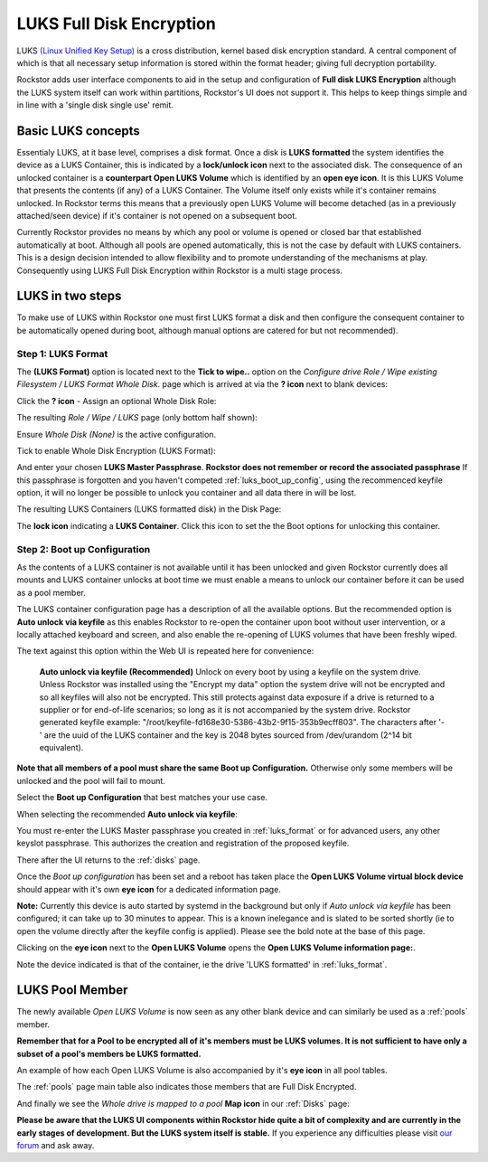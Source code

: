 .. _luks:

LUKS Full Disk Encryption
=========================

LUKS `(Linux Unified Key Setup) <https://gitlab.com/philipg/cryptsetup/blob/master/README.md>`_
is a cross distribution, kernel based disk encryption standard. A central
component of which is that all necessary setup information is stored within
the format header; giving full decryption portability.

Rockstor adds user interface components to aid in the setup and configuration
of **Full disk LUKS Encryption** although the LUKS system itself can work
within partitions, Rockstor's UI does not support it. This helps to keep things
simple and in line with a 'single disk single use' remit.

.. _basic_luks_concepts:

Basic LUKS concepts
-------------------

Essentialy LUKS, at it base level, comprises a disk format. Once a disk is
**LUKS formatted** the system identifies the device as a LUKS Container, this
is indicated by a **lock/unlock icon** next to the associated disk. The
consequence of an unlocked container is a **counterpart Open LUKS Volume**
which is identified by an **open eye icon**. It is
this LUKS Volume that presents the contents (if any) of a LUKS Container.
The Volume itself only exists while it's container remains unlocked. In
Rockstor terms this means that a previously open LUKS Volume will become
detached (as in a previously attached/seen device) if it's container is not
opened on a subsequent boot.

Currently Rockstor provides no means by which any pool or volume is opened
or closed bar that established automatically at boot. Although all pools are
opened automatically, this is not the case by default with LUKS containers.
This is a design decision intended to allow flexibility and to promote
understanding of the mechanisms at play. Consequently using LUKS Full Disk
Encryption within Rockstor is a multi stage process.

.. _luks_in_two_steps:

LUKS in two steps
-----------------

To make use of LUKS within Rockstor one must first LUKS format a disk and then
configure the consequent container to be automatically opened during boot,
although manual options are catered for but not recommended).

.. _luks_format:

Step 1: LUKS Format
^^^^^^^^^^^^^^^^^^^

The **(LUKS Format)** option is located next to the **Tick to wipe..** option
on the *Configure drive Role / Wipe existing Filesystem / LUKS Format Whole
Disk.* page which is arrived at via the **? icon** next to blank devices:

Click the **? icon** - Assign an optional Whole Disk Role:

.. image:: assign_whole_disk_role.png
   :width: 100%
   :align: center

The resulting *Role / Wipe / LUKS* page (only bottom half shown):

.. image:: pre_luks_format_tick.png
   :width: 100%
   :align: center

Ensure *Whole Disk (None)* is the active configuration.

Tick to enable Whole Disk Encryption (LUKS Format):

.. image:: post_luks_tick_password.png
   :width: 100%
   :align: center

And enter your chosen **LUKS Master Passphrase**.
**Rockstor does not remember or record the associated passphrase**
If this passphrase is forgotten and you haven't competed
:ref:`luks_boot_up_config`, using the recommenced keyfile option, it will no
longer be possible to unlock you container and all data there in will be lost.

The resulting LUKS Containers (LUKS formatted disk) in the Disk Page:

.. image:: luks_container_icon.png
   :width: 100%
   :align: center

The **lock icon** indicating a **LUKS Container**. Click this icon to set
the the Boot options for unlocking this container.

.. _luks_boot_up_config:

Step 2: Boot up Configuration
^^^^^^^^^^^^^^^^^^^^^^^^^^^^^

As the contents of a LUKS container is not available until it has been
unlocked and given Rockstor currently does all mounts and LUKS container
unlocks at boot time we must enable a means to unlock our container before it
can be used as a pool member.

The LUKS container configuration page has a description of all the available
options. But the recommended option is **Auto unlock via keyfile** as this
enables Rockstor to re-open the container upon boot without user intervention,
or a locally attached keyboard and screen, and also enable the re-opening of
LUKS volumes that have been freshly wiped.

The text against this option within the Web UI is repeated here for
convenience:

   **Auto unlock via keyfile (Recommended)** Unlock on every boot by using a keyfile
   on the system drive. Unless Rockstor was installed using the "Encrypt my data"
   option the system drive will not be encrypted and so all keyfiles will also
   not be encrypted. This still protects against data exposure if a drive is
   returned to a supplier or for end-of-life scenarios; so long as it is not
   accompanied by the system drive.
   Rockstor generated keyfile example:
   "/root/keyfile-fd168e30-5386-43b2-9f15-353b9ecff803". The characters after
   '-' are the uuid of the LUKS container and the key is 2048 bytes sourced from
   /dev/urandom (2^14 bit equivalent).

**Note that all members of a pool must share the same Boot up Configuration.**
Otherwise only some members will be unlocked and the pool will fail to mount.

.. image:: luks_boot_up_config_page.png
   :width: 100%
   :align: center

Select the **Boot up Configuration** that best matches your use case.

When selecting the recommended **Auto unlock via keyfile**:

.. image:: luks_auto_unlock_keyfile_create.png
   :width: 100%
   :align: center

You must re-enter the LUKS Master passphrase you created in :ref:`luks_format`
or for advanced users, any other keyslot passphrase. This authorizes the
creation and registration of the proposed keyfile.

There after the UI returns to the :ref:`disks` page.

.. image:: open_luks_volume.png
   :width: 100%
   :align: center

Once the *Boot up configuration* has been set and a reboot has taken place
the **Open LUKS Volume virtual block device** should appear with it's own
**eye icon** for a dedicated information page.

**Note:** Currently this device is auto started by systemd in the background
but only if *Auto unlock via keyfile* has been configured; it can take
up to 30 minutes to appear. This is a known inelegance and is slated to be
sorted shortly (ie to open the volume directly after the keyfile config is
applied). Please see the bold note at the base of this page.

Clicking on the **eye icon** next to the **Open LUKS Volume** opens the
**Open LUKS Volume information page:**.

.. image:: open_luks_volume_info_page.png
   :width: 100%
   :align: center

Note the device indicated is that of the container, ie the drive 'LUKS
formatted' in :ref:`luks_format`.

.. _luks_pool_member:

LUKS Pool Member
----------------

The newly available *Open LUKS Volume* is now seen as any other blank
device and can similarly be used as a :ref:`pools` member.

**Remember that for a Pool to be encrypted all of it's members must be LUKS
volumes. It is not sufficient to have only a subset of a pool's members be
LUKS formatted.**

.. image:: luks_volume_indication_create_pool.png
   :width: 100%
   :align: center

An example of how each Open LUKS Volume is also accompanied by it's
**eye icon** in all pool tables.



.. image:: luks_volume_indication_pools_page.png
   :width: 100%
   :align: center

The :ref:`pools` page main table also indicates those members that are Full
Disk Encrypted.

And finally we see the *Whole drive is mapped to a pool* **Map icon** in our
:ref:`Disks` page:

.. image:: open_luks_volume_mapped.png
   :width: 100%
   :align: center

**Please be aware that the LUKS UI components within Rockstor hide quite a
bit of complexity and are currently in the early stages of development. But
the LUKS system itself is stable.** If you experience any difficulties please
visit `our forum <http://forum.rockstor.com/>`_ and ask away.
